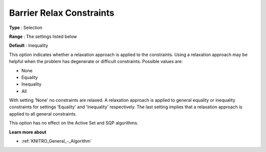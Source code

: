 .. _KNITRO_IP_-_Barrier_Relax_Constraints:


Barrier Relax Constraints
=========================



**Type** :	Selection	

**Range** :	The settings listed below	

**Default** :	Inequality	



This option indicates whether a relaxation approach is applied to the constraints. Using a relaxation approach may be helpful when the problem has degenerate or difficult constraints. Possible values are:



*	None
*	Equality
*	Inequality
*	All




With setting 'None' no constraints are relaxed. A relaxation approach is applied to general equality or inequality constraints for settings 'Equality' and 'Inequality' respectively. The last setting implies that a relaxation approach is applied to all general constraints.





This option has no effect on the Active Set and SQP algorithms.





**Learn more about** 

*	:ref:`KNITRO_General_-_Algorithm` 
